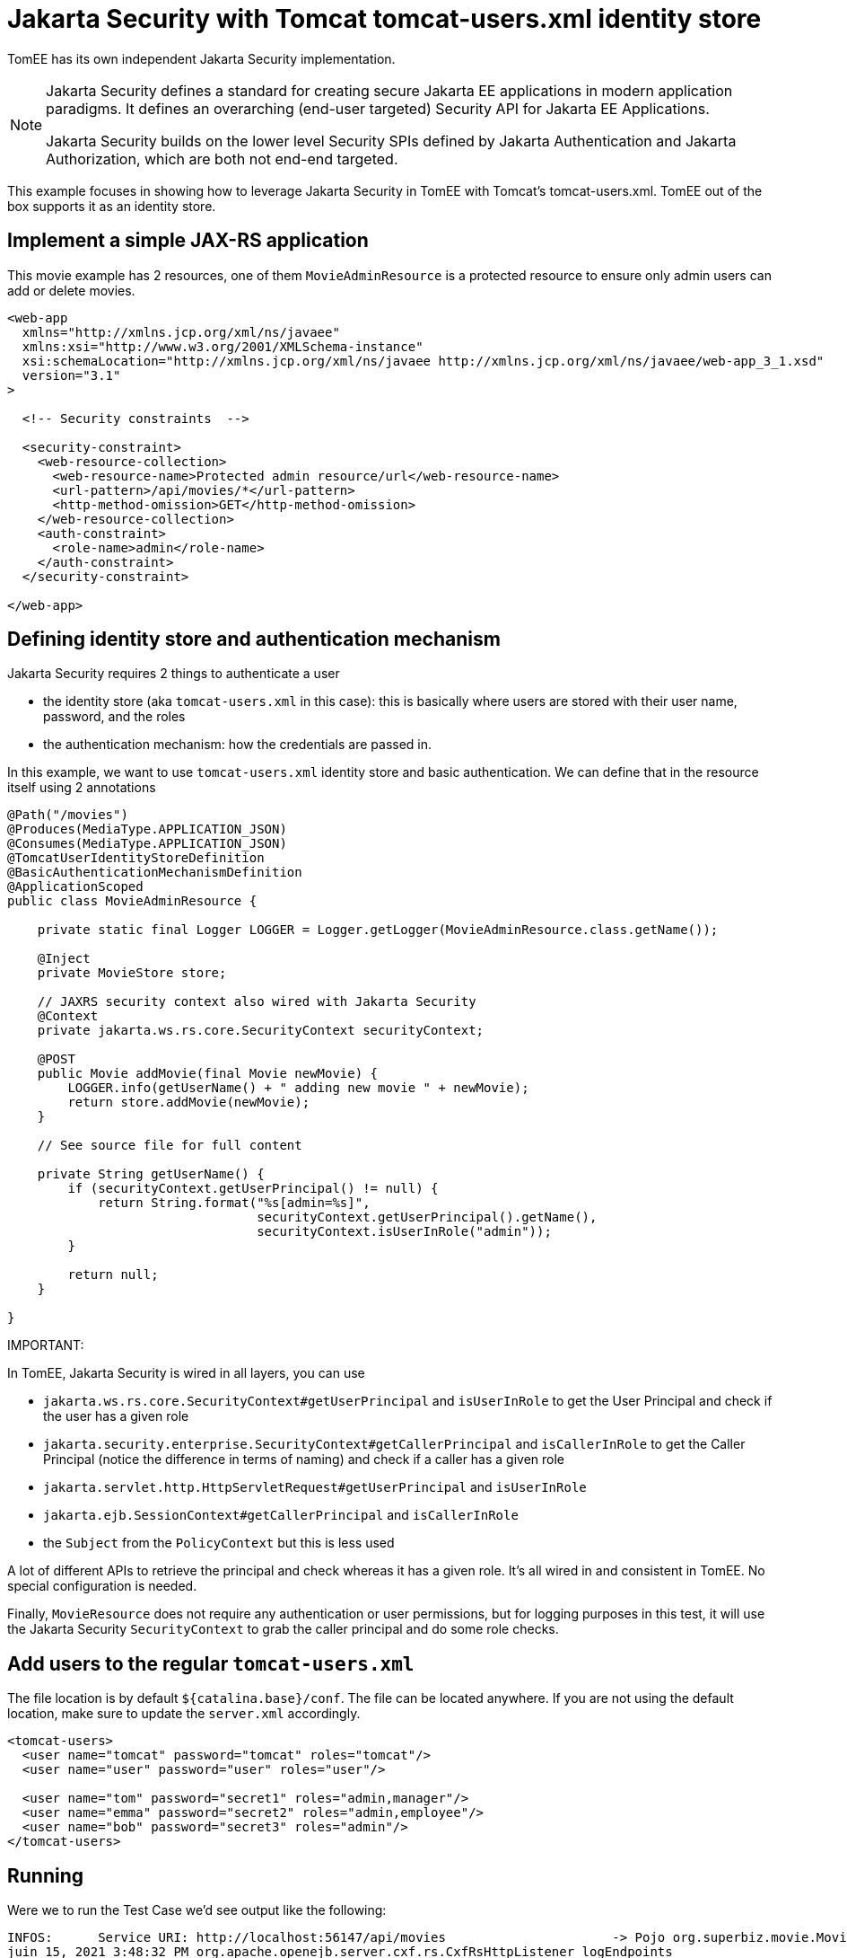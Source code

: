 :index-group: Jakarta Security
:jbake-type: page
:jbake-status: status=published
= Jakarta Security with Tomcat tomcat-users.xml identity store

TomEE has its own independent Jakarta Security implementation.

[NOTE]
====
Jakarta Security defines a standard for creating secure Jakarta EE applications in modern application paradigms. It defines an overarching (end-user targeted) Security API for Jakarta EE Applications.

Jakarta Security builds on the lower level Security SPIs defined by Jakarta Authentication and Jakarta Authorization, which are both not end-end targeted.
====

This example focuses in showing how to leverage Jakarta Security in TomEE with Tomcat's tomcat-users.xml.
TomEE out of the box supports it as an identity store.

== Implement a simple JAX-RS application

This movie example has 2 resources, one of them `MovieAdminResource` is a protected resource to ensure only admin users can add or delete movies.

[source,xml]
----
<web-app
  xmlns="http://xmlns.jcp.org/xml/ns/javaee"
  xmlns:xsi="http://www.w3.org/2001/XMLSchema-instance"
  xsi:schemaLocation="http://xmlns.jcp.org/xml/ns/javaee http://xmlns.jcp.org/xml/ns/javaee/web-app_3_1.xsd"
  version="3.1"
>

  <!-- Security constraints  -->

  <security-constraint>
    <web-resource-collection>
      <web-resource-name>Protected admin resource/url</web-resource-name>
      <url-pattern>/api/movies/*</url-pattern>
      <http-method-omission>GET</http-method-omission>
    </web-resource-collection>
    <auth-constraint>
      <role-name>admin</role-name>
    </auth-constraint>
  </security-constraint>

</web-app>
----

== Defining identity store and authentication mechanism

Jakarta Security requires 2 things to authenticate a user

* the identity store (aka `tomcat-users.xml` in this case): this is basically where users are stored with their user
name, password, and the roles
* the authentication mechanism: how the credentials are passed in.

In this example, we want to use `tomcat-users.xml` identity store and basic authentication.
We can define that in the resource itself using 2 annotations

[source,java]
----
@Path("/movies")
@Produces(MediaType.APPLICATION_JSON)
@Consumes(MediaType.APPLICATION_JSON)
@TomcatUserIdentityStoreDefinition
@BasicAuthenticationMechanismDefinition
@ApplicationScoped
public class MovieAdminResource {

    private static final Logger LOGGER = Logger.getLogger(MovieAdminResource.class.getName());

    @Inject
    private MovieStore store;

    // JAXRS security context also wired with Jakarta Security
    @Context
    private jakarta.ws.rs.core.SecurityContext securityContext;

    @POST
    public Movie addMovie(final Movie newMovie) {
        LOGGER.info(getUserName() + " adding new movie " + newMovie);
        return store.addMovie(newMovie);
    }

    // See source file for full content

    private String getUserName() {
        if (securityContext.getUserPrincipal() != null) {
            return String.format("%s[admin=%s]",
                                 securityContext.getUserPrincipal().getName(),
                                 securityContext.isUserInRole("admin"));
        }

        return null;
    }

}
----

IMPORTANT:
====
In TomEE, Jakarta Security is wired in all layers, you can use

* `jakarta.ws.rs.core.SecurityContext#getUserPrincipal` and `isUserInRole` to get the User Principal and check if the user has a given role
* `jakarta.security.enterprise.SecurityContext#getCallerPrincipal` and `isCallerInRole` to get the Caller Principal (notice the difference in terms of naming) and check if a caller has a given role
* `jakarta.servlet.http.HttpServletRequest#getUserPrincipal` and `isUserInRole`
* `jakarta.ejb.SessionContext#getCallerPrincipal` and `isCallerInRole`
* the `Subject` from the `PolicyContext` but this is less used
====

A lot of different APIs to retrieve the principal and check whereas it has a given role.
It's all wired in and consistent in TomEE. No special configuration is needed.

Finally, `MovieResource` does not require any authentication or user permissions, but for logging purposes in this test, it will use the Jakarta Security `SecurityContext` to grab the caller principal and do some role checks.

== Add users to the regular `tomcat-users.xml`

The file location is by default `${catalina.base}/conf`.
The file can be located anywhere.
If you are not using the default location, make sure to update the `server.xml` accordingly.

[source,xml]
----
<tomcat-users>
  <user name="tomcat" password="tomcat" roles="tomcat"/>
  <user name="user" password="user" roles="user"/>

  <user name="tom" password="secret1" roles="admin,manager"/>
  <user name="emma" password="secret2" roles="admin,employee"/>
  <user name="bob" password="secret3" roles="admin"/>
</tomcat-users>
----

== Running

Were we to run the Test Case we'd see output like the following:

[source,bash]
----
INFOS:      Service URI: http://localhost:56147/api/movies                      -> Pojo org.superbiz.movie.MovieAdminResource
juin 15, 2021 3:48:32 PM org.apache.openejb.server.cxf.rs.CxfRsHttpListener logEndpoints
INFOS:            DELETE http://localhost:56147/api/movies/{id}                 ->      Movie deleteMovie(int)
juin 15, 2021 3:48:32 PM org.apache.openejb.server.cxf.rs.CxfRsHttpListener logEndpoints
INFOS:              POST http://localhost:56147/api/movies                      ->      Movie addMovie(Movie)
juin 15, 2021 3:48:32 PM org.apache.openejb.server.cxf.rs.CxfRsHttpListener logEndpoints
INFOS:      Service URI: http://localhost:56147/api/movies                      -> Pojo org.superbiz.movie.MovieResource
juin 15, 2021 3:48:32 PM org.apache.openejb.server.cxf.rs.CxfRsHttpListener logEndpoints
INFOS:               GET http://localhost:56147/api/movies                      ->      List<Movie> getAllMovies()
juin 15, 2021 3:48:32 PM org.apache.openejb.server.cxf.rs.CxfRsHttpListener logEndpoints
INFOS:               GET http://localhost:56147/api/movies/{id}                 ->      Movie getMovie(int)
juin 15, 2021 3:48:32 PM org.apache.openejb.server.cxf.rs.CxfRsHttpListener logEndpoints
INFOS:      Service URI: http://localhost:56147/api/openapi                     -> Pojo org.apache.geronimo.microprofile.openapi.jaxrs.OpenAPIEndpoint
juin 15, 2021 3:48:32 PM org.apache.openejb.server.cxf.rs.CxfRsHttpListener logEndpoints
INFOS:               GET http://localhost:56147/api/openapi                     ->      OpenAPI get()
juin 15, 2021 3:48:32 PM sun.reflect.DelegatingMethodAccessorImpl invoke
INFOS: Deployment of web application directory [/private/var/folders/03/fjcmr3cs2rnbtfcqd9w1nntc0000gn/T/temp2373416631427015263dir/apache-tomee/webapps/ROOT] has finished in [15,655] ms
juin 15, 2021 3:48:32 PM sun.reflect.DelegatingMethodAccessorImpl invoke
INFOS: Starting ProtocolHandler ["http-nio-56147"]
juin 15, 2021 3:48:32 PM sun.reflect.DelegatingMethodAccessorImpl invoke
INFOS: Server startup in [15904] milliseconds
juin 15, 2021 3:48:32 PM sun.reflect.DelegatingMethodAccessorImpl invoke
INFOS: Full bootstrap in [22621] milliseconds
juin 15, 2021 3:48:33 PM org.superbiz.movie.MovieAdminResource addMovie
INFOS: tom[admin=true] adding new movie Movie{title='Shanghai Noon', director='Tom Dey', genre='Comedy', id=7, year=2000}
juin 15, 2021 3:48:34 PM org.superbiz.movie.MovieResource getAllMovies
INFOS: tomcat[admin=false] reading movies
juin 15, 2021 3:48:34 PM org.superbiz.movie.MovieResource getAllMovies
INFOS: null reading movies
juin 15, 2021 3:48:34 PM org.superbiz.movie.MovieResource getAllMovies
INFOS: emma[admin=true] reading movies
juin 15, 2021 3:48:34 PM org.superbiz.movie.MovieResource getMovie
INFOS: bob[admin=true] reading movie 2 / Movie{title='Starsky & Hutch', director='Todd Phillips', genre='Action', id=2, year=2004}

----
